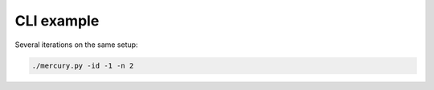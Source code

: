 CLI example
-----------

Several iterations on the same setup:

.. code-block::

    ./mercury.py -id -1 -n 2